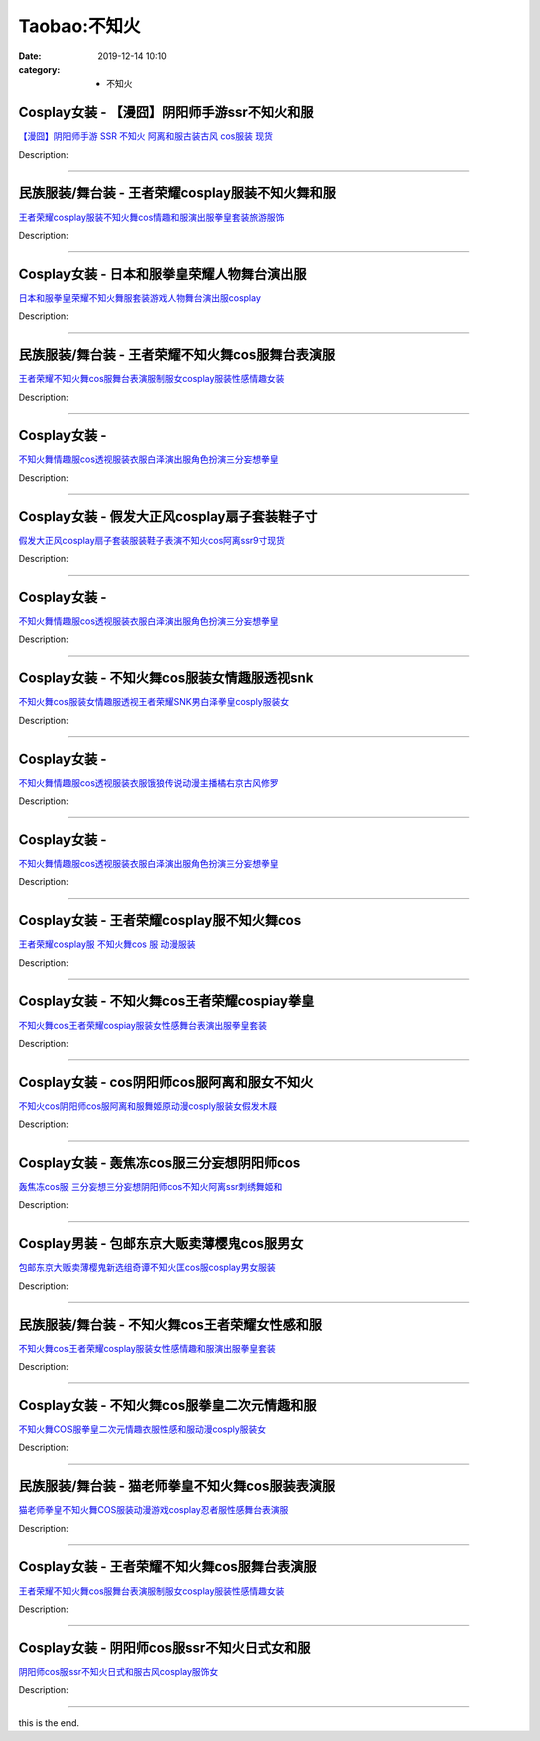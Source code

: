 Taobao:不知火
#############

:date: 2019-12-14 10:10
:category: + 不知火

Cosplay女装 - 【漫囧】阴阳师手游ssr不知火和服
==========================================================

.. image:: https://img.alicdn.com/bao/uploaded/i3/2940718379/O1CN0165kyZf2Bld9xCW7zO_!!0-item_pic.jpg_300x300
   :alt: 【漫囧】阴阳师手游 SSR 不知火 阿离和服古装古风 cos服装 现货

\ `【漫囧】阴阳师手游 SSR 不知火 阿离和服古装古风 cos服装 现货 <//s.click.taobao.com/t?e=m%3D2%26s%3D0PL%2B5lmRHM0cQipKwQzePOeEDrYVVa64r4ll3HtqqoxyINtkUhsv0J17BZ0bRvcbii5Lljlv6tSbDNFqysmgm1%2BqIKQJ3JXRtMoTPL9YJHaTRAJy7E%2FdnkeSfk%2FNwBd41GPduzu4oNqEH%2ByfaV5HqvCFcXZTJq%2F1OR9Uut1KP4lYmGbdmBZ%2BxqVEYmQ36SMaAlcd%2BLcwWJ7GDmntuH4VtA%3D%3D&scm=null&pvid=100_11.12.63.68_125352_7881585931210024193&app_pvid=59590_11.132.118.153_880_1585931210024&ptl=floorId:2836;originalFloorId:2836;pvid:100_11.12.63.68_125352_7881585931210024193;app_pvid:59590_11.132.118.153_880_1585931210024&xId=6bbsJXYanMDkFATDbAUweGydCL9iRm3tZVYZZOwCKprMUzhdj3WCRxRiUYLKixoxh4jWgaMdV0MydHFJyuctBKcmMU7prIjvuiHlBsuhmDe7&union_lens=lensId%3AMAPI%401585931210%400b847699_0e80_17140ddcd63_2c1e%4001>`__

Description: 

------------------------

民族服装/舞台装 - 王者荣耀cosplay服装不知火舞和服
============================================================

.. image:: https://img.alicdn.com/bao/uploaded/i3/1900882373/O1CN01GgJq8A1TOsOa7unBb_!!1900882373.jpg_300x300
   :alt: 王者荣耀cosplay服装不知火舞cos情趣和服演出服拳皇套装旅游服饰

\ `王者荣耀cosplay服装不知火舞cos情趣和服演出服拳皇套装旅游服饰 <//s.click.taobao.com/t?e=m%3D2%26s%3DTyi%2FQEy8k%2FYcQipKwQzePOeEDrYVVa64lwnaF1WLQxlyINtkUhsv0J17BZ0bRvcbii5Lljlv6tSbDNFqysmgm1%2BqIKQJ3JXRtMoTPL9YJHaTRAJy7E%2FdnkeSfk%2FNwBd41GPduzu4oNqDvv6DlHN%2BSYUwn8CuNO7znAmSGJnbSJUl4MJUmvN07a6h5gRBXjFNxgxdTc00KD8%3D&scm=null&pvid=100_11.12.63.68_125352_7881585931210024193&app_pvid=59590_11.132.118.153_880_1585931210024&ptl=floorId:2836;originalFloorId:2836;pvid:100_11.12.63.68_125352_7881585931210024193;app_pvid:59590_11.132.118.153_880_1585931210024&xId=49DTLowSJy4GPDmHTcRr5CtPtOwcHmJpFy6t4xHoA6lemdKI8eISvRUEMKhSjrr7HLhxhuxRBdMa7jUP1UX8XOXjmjd6MZVoF4OZ0aiqnkva&union_lens=lensId%3AMAPI%401585931210%400b847699_0e80_17140ddcd63_2c1f%4001>`__

Description: 

------------------------

Cosplay女装 - 日本和服拳皇荣耀人物舞台演出服
======================================================

.. image:: https://img.alicdn.com/bao/uploaded/i3/2200818403934/O1CN01tbNKR41evoi3ddPyu_!!2200818403934.jpg_300x300
   :alt: 日本和服拳皇荣耀不知火舞服套装游戏人物舞台演出服cosplay

\ `日本和服拳皇荣耀不知火舞服套装游戏人物舞台演出服cosplay <//s.click.taobao.com/t?e=m%3D2%26s%3DgGG87RnmVIkcQipKwQzePOeEDrYVVa64lwnaF1WLQxlyINtkUhsv0J17BZ0bRvcbii5Lljlv6tSbDNFqysmgm1%2BqIKQJ3JXRtMoTPL9YJHaTRAJy7E%2FdnkeSfk%2FNwBd41GPduzu4oNo5d4pIjLrSM337pXYN2Ij0UgMTVHGJl4cXdHp%2BCf8ZBTF5uzLQi25QuwIPtUMFXLeiZ%2BQMlGz6FQ%3D%3D&scm=null&pvid=100_11.12.63.68_125352_7881585931210024193&app_pvid=59590_11.132.118.153_880_1585931210024&ptl=floorId:2836;originalFloorId:2836;pvid:100_11.12.63.68_125352_7881585931210024193;app_pvid:59590_11.132.118.153_880_1585931210024&xId=S7VDJwxUGtcKHr02AXoLRSvEewWJFqBsjt4CaMiSkXS2nRoMNSi9FyKa5d8co12KDDyKvN6SwrZHf4DiBucamUqkYB6ZCIpSOpPdIlI11Hg&union_lens=lensId%3AMAPI%401585931210%400b847699_0e80_17140ddcd63_2c20%4001>`__

Description: 

------------------------

民族服装/舞台装 - 王者荣耀不知火舞cos服舞台表演服
========================================================

.. image:: https://img.alicdn.com/bao/uploaded/i4/1817674405/O1CN01I78JGg1iPXGE6zy4r_!!1817674405.jpg_300x300
   :alt: 王者荣耀不知火舞cos服舞台表演服制服女cosplay服装性感情趣女装

\ `王者荣耀不知火舞cos服舞台表演服制服女cosplay服装性感情趣女装 <//s.click.taobao.com/t?e=m%3D2%26s%3DX0Av3aOwtukcQipKwQzePOeEDrYVVa64lwnaF1WLQxlyINtkUhsv0J17BZ0bRvcbii5Lljlv6tSbDNFqysmgm1%2BqIKQJ3JXRtMoTPL9YJHaTRAJy7E%2FdnkeSfk%2FNwBd41GPduzu4oNpVOhrD3FeFkLfnykk2EYVdO6FsJ2%2F98kXN3H3xcxfIr66h5gRBXjFNxgxdTc00KD8%3D&scm=null&pvid=100_11.12.63.68_125352_7881585931210024193&app_pvid=59590_11.132.118.153_880_1585931210024&ptl=floorId:2836;originalFloorId:2836;pvid:100_11.12.63.68_125352_7881585931210024193;app_pvid:59590_11.132.118.153_880_1585931210024&xId=2IOBbQYyqVF7c2xuy3dfaXWXmXy3BcGEs2coeLyr1gC1pnMmhieIlnrcDbphdmxw5GCMeIP68z7hzKZeKJrdjVaq7NAuyTiIEyrLte09fcZR&union_lens=lensId%3AMAPI%401585931210%400b847699_0e80_17140ddcd63_2c21%4001>`__

Description: 

------------------------

Cosplay女装 - 
========================

.. image:: https://img.alicdn.com/bao/uploaded/i1/2206389283090/O1CN01x4WIAI1YhGR4txlwF_!!2206389283090.jpg_300x300
   :alt: 不知火舞情趣服cos透视服装衣服白泽演出服角色扮演三分妄想拳皇

\ `不知火舞情趣服cos透视服装衣服白泽演出服角色扮演三分妄想拳皇 <//s.click.taobao.com/t?e=m%3D2%26s%3DmSfLlmQ5Rw8cQipKwQzePOeEDrYVVa64lwnaF1WLQxlyINtkUhsv0J17BZ0bRvcbii5Lljlv6tSbDNFqysmgm1%2BqIKQJ3JXRtMoTPL9YJHaTRAJy7E%2FdnkeSfk%2FNwBd41GPduzu4oNpaieb2Yi8bh2edbjIAqDPUjAgfdLMMH7oP%2B6uIR%2Bl9dDF5uzLQi25QuwIPtUMFXLeiZ%2BQMlGz6FQ%3D%3D&scm=null&pvid=100_11.12.63.68_125352_7881585931210024193&app_pvid=59590_11.132.118.153_880_1585931210024&ptl=floorId:2836;originalFloorId:2836;pvid:100_11.12.63.68_125352_7881585931210024193;app_pvid:59590_11.132.118.153_880_1585931210024&xId=4qEfLqdUVXc8ubisnYTuGXuCRCMAEmWAovMEF1rfi9z8ZJQWHB7xuEImlWnHGIAPXlGqzsE3j3h75EBnIzqN17rh388gW6VLyceT4aIMfu1y&union_lens=lensId%3AMAPI%401585931210%400b847699_0e80_17140ddcd63_2c22%4001>`__

Description: 

------------------------

Cosplay女装 - 假发大正风cosplay扇子套装鞋子寸
==============================================================

.. image:: https://img.alicdn.com/bao/uploaded/i3/2206588828754/O1CN01VN6kOT2EXNkUxPz2J_!!0-item_pic.jpg_300x300
   :alt: 假发大正风cosplay扇子套装服装鞋子表演不知火cos阿离ssr9寸现货

\ `假发大正风cosplay扇子套装服装鞋子表演不知火cos阿离ssr9寸现货 <//s.click.taobao.com/t?e=m%3D2%26s%3DhJThJo3BfcAcQipKwQzePOeEDrYVVa64lwnaF1WLQxlyINtkUhsv0J17BZ0bRvcbii5Lljlv6tSbDNFqysmgm1%2BqIKQJ3JXRtMoTPL9YJHaTRAJy7E%2FdnkeSfk%2FNwBd41GPduzu4oNpunXGWDJigAVE58JWh5Ofw1NQWOt8ZkV%2FWlDmn8ETr%2BDF5uzLQi25QuwIPtUMFXLeiZ%2BQMlGz6FQ%3D%3D&scm=null&pvid=100_11.12.63.68_125352_7881585931210024193&app_pvid=59590_11.132.118.153_880_1585931210024&ptl=floorId:2836;originalFloorId:2836;pvid:100_11.12.63.68_125352_7881585931210024193;app_pvid:59590_11.132.118.153_880_1585931210024&xId=Ew0Zhri2wd4MMCnpRgEUHVmNUYhCcxMbvo0szg6yfppPvBmumtaJho7W2FsbO9MJ9jfs5r79Zy0AHmbxBdSybwMiQrrOd8W0kvk8HamX5QA&union_lens=lensId%3AMAPI%401585931210%400b847699_0e80_17140ddcd63_2c23%4001>`__

Description: 

------------------------

Cosplay女装 - 
========================

.. image:: https://img.alicdn.com/bao/uploaded/i3/2206389283090/O1CN01eE3idO1YhGR7KsNFz_!!2206389283090.jpg_300x300
   :alt: 不知火舞情趣服cos透视服装衣服白泽演出服角色扮演三分妄想拳皇

\ `不知火舞情趣服cos透视服装衣服白泽演出服角色扮演三分妄想拳皇 <//s.click.taobao.com/t?e=m%3D2%26s%3DMbYmqAPAWzQcQipKwQzePOeEDrYVVa64lwnaF1WLQxlyINtkUhsv0J17BZ0bRvcbii5Lljlv6tSbDNFqysmgm1%2BqIKQJ3JXRtMoTPL9YJHaTRAJy7E%2FdnkeSfk%2FNwBd41GPduzu4oNpaieb2Yi8bh2edbjIAqDPUoWfIBh2uTaGtQYiHuOGnozF5uzLQi25QuwIPtUMFXLeiZ%2BQMlGz6FQ%3D%3D&scm=null&pvid=100_11.12.63.68_125352_7881585931210024193&app_pvid=59590_11.132.118.153_880_1585931210024&ptl=floorId:2836;originalFloorId:2836;pvid:100_11.12.63.68_125352_7881585931210024193;app_pvid:59590_11.132.118.153_880_1585931210024&xId=3FCt4xWqzPrtVJlPEvRPiSIGZwv6iGB4902B2JehqjMjPpn6vL4T9nQNYvwtfTm2nyCWnpVzv2hB7rdxrlpU6s7fuuU8t8dnJHaxfIbdZIiB&union_lens=lensId%3AMAPI%401585931210%400b847699_0e80_17140ddcd63_2c24%4001>`__

Description: 

------------------------

Cosplay女装 - 不知火舞cos服装女情趣服透视snk
============================================================

.. image:: https://img.alicdn.com/bao/uploaded/i3/259808808/O1CN01z5RmdR2Ew76YaABTr_!!259808808.jpg_300x300
   :alt: 不知火舞cos服装女情趣服透视王者荣耀SNK男白泽拳皇cosply服装女

\ `不知火舞cos服装女情趣服透视王者荣耀SNK男白泽拳皇cosply服装女 <//s.click.taobao.com/t?e=m%3D2%26s%3Dbm4XfkmN5awcQipKwQzePOeEDrYVVa64lwnaF1WLQxlyINtkUhsv0J17BZ0bRvcbii5Lljlv6tSbDNFqysmgm1%2BqIKQJ3JXRtMoTPL9YJHaTRAJy7E%2FdnkeSfk%2FNwBd41GPduzu4oNr6ZbqcJ5IZYZCTqrBp7J7p%2F%2BaXnNVlJlb910Fk9VRXUmAhzz2m%2BqcqcSpj5qSCmbA%3D&scm=null&pvid=100_11.12.63.68_125352_7881585931210024193&app_pvid=59590_11.132.118.153_880_1585931210024&ptl=floorId:2836;originalFloorId:2836;pvid:100_11.12.63.68_125352_7881585931210024193;app_pvid:59590_11.132.118.153_880_1585931210024&xId=2zWoNodRNouWzcAbPnJI0no6sCaqjOCRSc9SAryRJSbgH2WXWYxcY2JuaqCzyLUsJoCF5ClMy3WNRRsGKnIjrmX1AjgURJTLGaCOu6poBpfY&union_lens=lensId%3AMAPI%401585931210%400b847699_0e80_17140ddcd63_2c25%4001>`__

Description: 

------------------------

Cosplay女装 - 
========================

.. image:: https://img.alicdn.com/bao/uploaded/i3/2206389283090/O1CN01DLmjqu1YhGR0m5cXq_!!2206389283090.jpg_300x300
   :alt: 不知火舞情趣服cos透视服装衣服饿狼传说动漫主播橘右京古风修罗

\ `不知火舞情趣服cos透视服装衣服饿狼传说动漫主播橘右京古风修罗 <//s.click.taobao.com/t?e=m%3D2%26s%3DUXyFjumcYdEcQipKwQzePOeEDrYVVa64lwnaF1WLQxlyINtkUhsv0J17BZ0bRvcbii5Lljlv6tSbDNFqysmgm1%2BqIKQJ3JXRtMoTPL9YJHaTRAJy7E%2FdnkeSfk%2FNwBd41GPduzu4oNpaieb2Yi8bh2edbjIAqDPUoWfIBh2uTaH5f%2BaN5EPcpTF5uzLQi25QuwIPtUMFXLeiZ%2BQMlGz6FQ%3D%3D&scm=null&pvid=100_11.12.63.68_125352_7881585931210024193&app_pvid=59590_11.132.118.153_880_1585931210024&ptl=floorId:2836;originalFloorId:2836;pvid:100_11.12.63.68_125352_7881585931210024193;app_pvid:59590_11.132.118.153_880_1585931210024&xId=2gXltYh4Lw9rUjdWYRu4mbAnmkDzUZXgBtEPtaHbAA88akzU3ERkmnJY9w2Ta9Q0jt0fgzBmS9gBk8j1KKPPsKBbaMB1H02h7M2DzeFeWudA&union_lens=lensId%3AMAPI%401585931210%400b847699_0e80_17140ddcd63_2c26%4001>`__

Description: 

------------------------

Cosplay女装 - 
========================

.. image:: https://img.alicdn.com/bao/uploaded/i1/2206389283090/O1CN01tGkQvx1YhGR6zYxwl_!!2206389283090.jpg_300x300
   :alt: 不知火舞情趣服cos透视服装衣服白泽演出服角色扮演三分妄想拳皇

\ `不知火舞情趣服cos透视服装衣服白泽演出服角色扮演三分妄想拳皇 <//s.click.taobao.com/t?e=m%3D2%26s%3DiUV9n%2F4AbKAcQipKwQzePOeEDrYVVa64lwnaF1WLQxlyINtkUhsv0J17BZ0bRvcbii5Lljlv6tSbDNFqysmgm1%2BqIKQJ3JXRtMoTPL9YJHaTRAJy7E%2FdnkeSfk%2FNwBd41GPduzu4oNpaieb2Yi8bh2edbjIAqDPUoWfIBh2uTaGr%2F0HUNZiDijF5uzLQi25QuwIPtUMFXLeiZ%2BQMlGz6FQ%3D%3D&scm=null&pvid=100_11.12.63.68_125352_7881585931210024193&app_pvid=59590_11.132.118.153_880_1585931210024&ptl=floorId:2836;originalFloorId:2836;pvid:100_11.12.63.68_125352_7881585931210024193;app_pvid:59590_11.132.118.153_880_1585931210024&xId=1P6Eu1GKK8vPU3O3ksPPwf5Z0naiBCoCx0ziDv1v250NsK1ma6KS5Cck71H1ph3y34QJUu9fIgGNJbZw7boCWPYgwtnY0eJALeYU3NtbN2gv&union_lens=lensId%3AMAPI%401585931210%400b847699_0e80_17140ddcd63_2c27%4001>`__

Description: 

------------------------

Cosplay女装 - 王者荣耀cosplay服不知火舞cos
==============================================================

.. image:: https://img.alicdn.com/bao/uploaded/i2/2495374757/TB2FSESXNPI8KJjSspfXXcCFXXa_!!2495374757.jpg_300x300
   :alt: 王者荣耀cosplay服  不知火舞cos 服 动漫服装

\ `王者荣耀cosplay服  不知火舞cos 服 动漫服装 <//s.click.taobao.com/t?e=m%3D2%26s%3DLmJkBjVIMbMcQipKwQzePOeEDrYVVa64lwnaF1WLQxlyINtkUhsv0J17BZ0bRvcbii5Lljlv6tSbDNFqysmgm1%2BqIKQJ3JXRtMoTPL9YJHaTRAJy7E%2FdnkeSfk%2FNwBd41GPduzu4oNrs11Uv%2FLWLEYP7RjF7GkuKGCA%2BnnZUve3UTPzIch6BxK6h5gRBXjFNxgxdTc00KD8%3D&scm=null&pvid=100_11.12.63.68_125352_7881585931210024193&app_pvid=59590_11.132.118.153_880_1585931210024&ptl=floorId:2836;originalFloorId:2836;pvid:100_11.12.63.68_125352_7881585931210024193;app_pvid:59590_11.132.118.153_880_1585931210024&xId=1brRlYdL3msWbXcH0cDB5RnwL2hiDWjp0F2TAHwro12uYcYaq6pTocIlB101cc3fSfLJfQMmGPxZ5dhg3jH3YjFaAM2YAnXFyPJSSKfSB8wT&union_lens=lensId%3AMAPI%401585931210%400b847699_0e80_17140ddcd63_2c28%4001>`__

Description: 

------------------------

Cosplay女装 - 不知火舞cos王者荣耀cospiay拳皇
================================================================

.. image:: https://img.alicdn.com/bao/uploaded/i2/3129762948/O1CN01LtzaNW1XeEBR3kINL_!!0-item_pic.jpg_300x300
   :alt: 不知火舞cos王者荣耀cospiay服装女性感舞台表演出服拳皇套装

\ `不知火舞cos王者荣耀cospiay服装女性感舞台表演出服拳皇套装 <//s.click.taobao.com/t?e=m%3D2%26s%3DF0SYU5pu8tUcQipKwQzePOeEDrYVVa64lwnaF1WLQxlyINtkUhsv0J17BZ0bRvcbii5Lljlv6tSbDNFqysmgm1%2BqIKQJ3JXRtMoTPL9YJHaTRAJy7E%2FdnkeSfk%2FNwBd41GPduzu4oNpDpeXakjBpz%2FZQxDVpZkuR4ksjZVY3oR05L%2FWyLVsTlK6h5gRBXjFNxgxdTc00KD8%3D&scm=null&pvid=100_11.12.63.68_125352_7881585931210024193&app_pvid=59590_11.132.118.153_880_1585931210024&ptl=floorId:2836;originalFloorId:2836;pvid:100_11.12.63.68_125352_7881585931210024193;app_pvid:59590_11.132.118.153_880_1585931210024&xId=2riHPqrkhVJxttxmDw9CMJOeb0PfXyd56i2FB2KZImzOoypDELKL46rbidIMyTlTvHjIw4SgdDYSpDFfV1GrEJyaajInpPJZW7ztclSm0bsQ&union_lens=lensId%3AMAPI%401585931210%400b847699_0e80_17140ddcd63_2c29%4001>`__

Description: 

------------------------

Cosplay女装 - cos阴阳师cos服阿离和服女不知火
============================================================

.. image:: https://img.alicdn.com/bao/uploaded/i3/2200799314863/O1CN01vWEMyd1lnIdgLeknV_!!0-item_pic.jpg_300x300
   :alt: 不知火cos阴阳师cos服阿离和服舞姬原动漫cosply服装女假发木屐

\ `不知火cos阴阳师cos服阿离和服舞姬原动漫cosply服装女假发木屐 <//s.click.taobao.com/t?e=m%3D2%26s%3DoFGDMgNefnscQipKwQzePOeEDrYVVa64lwnaF1WLQxlyINtkUhsv0J17BZ0bRvcbii5Lljlv6tSbDNFqysmgm1%2BqIKQJ3JXRtMoTPL9YJHaTRAJy7E%2FdnkeSfk%2FNwBd41GPduzu4oNoHavl%2FAoKM%2Ff0IZVpIfAZssvz%2FSqMjSRm712kapjCSLzF5uzLQi25QuwIPtUMFXLeiZ%2BQMlGz6FQ%3D%3D&scm=null&pvid=100_11.12.63.68_125352_7881585931210024193&app_pvid=59590_11.132.118.153_880_1585931210024&ptl=floorId:2836;originalFloorId:2836;pvid:100_11.12.63.68_125352_7881585931210024193;app_pvid:59590_11.132.118.153_880_1585931210024&xId=wphZTAUxKwfHuEqhKVSyyzpXp3IaAC5rS0wf041f691uRWKGll88xAXe2arQnEKurJElDWNrkNov7h4n7Z7G51vUHoPAwi535vKGZlsfISA&union_lens=lensId%3AMAPI%401585931210%400b847699_0e80_17140ddcd63_2c2a%4001>`__

Description: 

------------------------

Cosplay女装 - 轰焦冻cos服三分妄想阴阳师cos
==========================================================

.. image:: https://img.alicdn.com/bao/uploaded/i2/1679802428/O1CN01RaOGSF1To4EIAlfnR_!!1679802428.jpg_300x300
   :alt: 轰焦冻cos服 三分妄想三分妄想阴阳师cos不知火阿离ssr刺绣舞姬和

\ `轰焦冻cos服 三分妄想三分妄想阴阳师cos不知火阿离ssr刺绣舞姬和 <//s.click.taobao.com/t?e=m%3D2%26s%3D45MbNb%2BjqbkcQipKwQzePOeEDrYVVa64lwnaF1WLQxlyINtkUhsv0J17BZ0bRvcbii5Lljlv6tSbDNFqysmgm1%2BqIKQJ3JXRtMoTPL9YJHaTRAJy7E%2FdnkeSfk%2FNwBd41GPduzu4oNrQAh554UA0qEBwQa9cY2YJqbRX5nQ6p5i9QIm4XYHMxa6h5gRBXjFNxgxdTc00KD8%3D&scm=null&pvid=100_11.12.63.68_125352_7881585931210024193&app_pvid=59590_11.132.118.153_880_1585931210024&ptl=floorId:2836;originalFloorId:2836;pvid:100_11.12.63.68_125352_7881585931210024193;app_pvid:59590_11.132.118.153_880_1585931210024&xId=63ydDFilCY1Wfs7KrzWLKUBXhjCLcR2UAINVlhsegb0kmLm6PFQnjY41ZXjzGPbZpadA5BfqBTZOjdfChWBkQaBBcjTt0MzfE9xIQdEMiGB0&union_lens=lensId%3AMAPI%401585931210%400b847699_0e80_17140ddcd64_2c2b%4001>`__

Description: 

------------------------

Cosplay男装 - 包邮东京大贩卖薄樱鬼cos服男女
========================================================

.. image:: https://img.alicdn.com/bao/uploaded/i1/79870597/TB2B13RhgLD8KJjSszeXXaGRpXa_!!79870597.jpg_300x300
   :alt: 包邮东京大贩卖薄樱鬼新选组奇谭不知火匡cos服cosplay男女服装

\ `包邮东京大贩卖薄樱鬼新选组奇谭不知火匡cos服cosplay男女服装 <//s.click.taobao.com/t?e=m%3D2%26s%3DABMYW4uzKRscQipKwQzePOeEDrYVVa64lwnaF1WLQxlyINtkUhsv0J17BZ0bRvcbii5Lljlv6tSbDNFqysmgm1%2BqIKQJ3JXRtMoTPL9YJHaTRAJy7E%2FdnkeSfk%2FNwBd41GPduzu4oNqhpKRCzItkyC67FFXwOL5KtdiCTUVZ4r4A74O2PpMcyGdvefvtgkwCIYULNg46oBA%3D&scm=null&pvid=100_11.12.63.68_125352_7881585931210024193&app_pvid=59590_11.132.118.153_880_1585931210024&ptl=floorId:2836;originalFloorId:2836;pvid:100_11.12.63.68_125352_7881585931210024193;app_pvid:59590_11.132.118.153_880_1585931210024&xId=40r6yWSKJGRGkUOhxJTKYoW9dEhD16oOGRuZh2Lo1CI7lihFQosChjEyMfze6nOey3IKMW80n3d6nxZy9MiM20MFnUJ4R1d9ApxVr7qjYn5s&union_lens=lensId%3AMAPI%401585931210%400b847699_0e80_17140ddcd64_2c2c%4001>`__

Description: 

------------------------

民族服装/舞台装 - 不知火舞cos王者荣耀女性感和服
======================================================

.. image:: https://img.alicdn.com/bao/uploaded/i4/3129762948/O1CN01O0iYiU1XeEBSEnO8S_!!0-item_pic.jpg_300x300
   :alt: 不知火舞cos王者荣耀cosplay服装女性感情趣和服演出服拳皇套装

\ `不知火舞cos王者荣耀cosplay服装女性感情趣和服演出服拳皇套装 <//s.click.taobao.com/t?e=m%3D2%26s%3DW18S2zOmN1ccQipKwQzePOeEDrYVVa64lwnaF1WLQxlyINtkUhsv0J17BZ0bRvcbii5Lljlv6tSbDNFqysmgm1%2BqIKQJ3JXRtMoTPL9YJHaTRAJy7E%2FdnkeSfk%2FNwBd41GPduzu4oNpDpeXakjBpz%2FZQxDVpZkuRUeR2LSbmE%2BxKNDSuV2AGzq6h5gRBXjFNxgxdTc00KD8%3D&scm=null&pvid=100_11.12.63.68_125352_7881585931210024193&app_pvid=59590_11.132.118.153_880_1585931210024&ptl=floorId:2836;originalFloorId:2836;pvid:100_11.12.63.68_125352_7881585931210024193;app_pvid:59590_11.132.118.153_880_1585931210024&xId=1EU858uvIcNFCwqsuTIsypwaFBOuM1ZJXiVfIe5mt1JAtxEtnLEdcNvdRwYvH0w5zeDXEkuqiOesB8Q21Ls7wZEAR8WJbxtQSRcx7dK8APST&union_lens=lensId%3AMAPI%401585931210%400b847699_0e80_17140ddcd64_2c2d%4001>`__

Description: 

------------------------

Cosplay女装 - 不知火舞cos服拳皇二次元情趣和服
==========================================================

.. image:: https://img.alicdn.com/bao/uploaded/i4/2318515271/TB2xP53b98YBeNkSnb4XXaevFXa_!!2318515271.jpg_300x300
   :alt: 不知火舞COS服拳皇二次元情趣衣服性感和服动漫cosply服装女

\ `不知火舞COS服拳皇二次元情趣衣服性感和服动漫cosply服装女 <//s.click.taobao.com/t?e=m%3D2%26s%3Dsx7cvPe6SJUcQipKwQzePOeEDrYVVa64lwnaF1WLQxlyINtkUhsv0J17BZ0bRvcbii5Lljlv6tSbDNFqysmgm1%2BqIKQJ3JXRtMoTPL9YJHaTRAJy7E%2FdnkeSfk%2FNwBd41GPduzu4oNrSPGb%2BKNgcxd4ymWMv%2BA05Ggt2a2MdLwEMkxxgXNPk4q6h5gRBXjFNxgxdTc00KD8%3D&scm=null&pvid=100_11.12.63.68_125352_7881585931210024193&app_pvid=59590_11.132.118.153_880_1585931210024&ptl=floorId:2836;originalFloorId:2836;pvid:100_11.12.63.68_125352_7881585931210024193;app_pvid:59590_11.132.118.153_880_1585931210024&xId=7a2vDb5mwqFqlSPj9lJMnZ0Gk9r31lWHFeueABf2gjgs3LNNZjGGx7oxImbIFRAHERhIv7lJeHakxA2fMykxQUazg9xL88nNyZg8mt1kNxGJ&union_lens=lensId%3AMAPI%401585931210%400b847699_0e80_17140ddcd64_2c2e%4001>`__

Description: 

------------------------

民族服装/舞台装 - 猫老师拳皇不知火舞cos服装表演服
========================================================

.. image:: https://img.alicdn.com/bao/uploaded/i1/932049707/O1CN01cTYTSo2LZr8xPkYOP_!!932049707.jpg_300x300
   :alt: 猫老师拳皇不知火舞COS服装动漫游戏cosplay忍者服性感舞台表演服

\ `猫老师拳皇不知火舞COS服装动漫游戏cosplay忍者服性感舞台表演服 <//s.click.taobao.com/t?e=m%3D2%26s%3D4YtVJespkKMcQipKwQzePOeEDrYVVa64lwnaF1WLQxlyINtkUhsv0J17BZ0bRvcbii5Lljlv6tSbDNFqysmgm1%2BqIKQJ3JXRtMoTPL9YJHaTRAJy7E%2FdnkeSfk%2FNwBd41GPduzu4oNqZlH8vfzCD2bRZWQEBF7pdn%2F6OK7geglvdWfdt1dF0SmAhzz2m%2BqcqcSpj5qSCmbA%3D&scm=null&pvid=100_11.12.63.68_125352_7881585931210024193&app_pvid=59590_11.132.118.153_880_1585931210024&ptl=floorId:2836;originalFloorId:2836;pvid:100_11.12.63.68_125352_7881585931210024193;app_pvid:59590_11.132.118.153_880_1585931210024&xId=4dh96pxnsCv3cKMlUi3Ed7MFw5clr7fSJAkxmeoqmfHwsQDuRymxRSgUlsZGc3DpHEJg5b8CEf0tLVHijjnmFg8EHq32NOoV9EzVFR0RxdvU&union_lens=lensId%3AMAPI%401585931210%400b847699_0e80_17140ddcd64_2c2f%4001>`__

Description: 

------------------------

Cosplay女装 - 王者荣耀不知火舞cos服舞台表演服
==========================================================

.. image:: https://img.alicdn.com/bao/uploaded/i3/2206689143487/O1CN01DEoulp1bd5eoYYB5x_!!2206689143487.jpg_300x300
   :alt: 王者荣耀不知火舞cos服舞台表演服制服女cosplay服装性感情趣女装

\ `王者荣耀不知火舞cos服舞台表演服制服女cosplay服装性感情趣女装 <//s.click.taobao.com/t?e=m%3D2%26s%3DywzjhTEo3sscQipKwQzePOeEDrYVVa64lwnaF1WLQxlyINtkUhsv0J17BZ0bRvcbii5Lljlv6tSbDNFqysmgm1%2BqIKQJ3JXRtMoTPL9YJHaTRAJy7E%2FdnkeSfk%2FNwBd41GPduzu4oNqbvimWzxqcUZh1y6Ktn1vGtX7Sx%2BZ65gIn9nieVxBEtDF5uzLQi25QuwIPtUMFXLeiZ%2BQMlGz6FQ%3D%3D&scm=null&pvid=100_11.12.63.68_125352_7881585931210024193&app_pvid=59590_11.132.118.153_880_1585931210024&ptl=floorId:2836;originalFloorId:2836;pvid:100_11.12.63.68_125352_7881585931210024193;app_pvid:59590_11.132.118.153_880_1585931210024&xId=22yggldCYWoKHnp2A1Jf9YLTR6DaseuM2IXS97BtGqdmWy9qaqNCZsGHApiyVrXG3jRbHbolprsw1ivINz24kowRuGfl7SLbe5KWQXSafwHr&union_lens=lensId%3AMAPI%401585931210%400b847699_0e80_17140ddcd64_2c30%4001>`__

Description: 

------------------------

Cosplay女装 - 阴阳师cos服ssr不知火日式女和服
============================================================

.. image:: https://img.alicdn.com/bao/uploaded/i3/780674191/O1CN01397Ucm1gpWQgTNIB6_!!780674191.jpg_300x300
   :alt: 阴阳师cos服ssr不知火日式和服古风cosplay服饰女

\ `阴阳师cos服ssr不知火日式和服古风cosplay服饰女 <//s.click.taobao.com/t?e=m%3D2%26s%3DqeEzGDSVTyYcQipKwQzePOeEDrYVVa64lwnaF1WLQxlyINtkUhsv0J17BZ0bRvcbii5Lljlv6tSbDNFqysmgm1%2BqIKQJ3JXRtMoTPL9YJHaTRAJy7E%2FdnkeSfk%2FNwBd41GPduzu4oNr87B24vycS1%2B41afb0dAkqb%2FYiyHk%2BHXfyQrvaBFHmmWAhzz2m%2BqcqcSpj5qSCmbA%3D&scm=null&pvid=100_11.12.63.68_125352_7881585931210024193&app_pvid=59590_11.132.118.153_880_1585931210024&ptl=floorId:2836;originalFloorId:2836;pvid:100_11.12.63.68_125352_7881585931210024193;app_pvid:59590_11.132.118.153_880_1585931210024&xId=3AEC2ZzpRNg5W7rR4FXAWfJL9R8os2OdJ2rRANeUdfPT6ApcrsVBPekLepwNbRusStHZs24tPvF7qwtfzVfI9lAYNDHg3N5qatjb3YLph8hm&union_lens=lensId%3AMAPI%401585931210%400b847699_0e80_17140ddcd64_2c31%4001>`__

Description: 

------------------------

this is the end.
